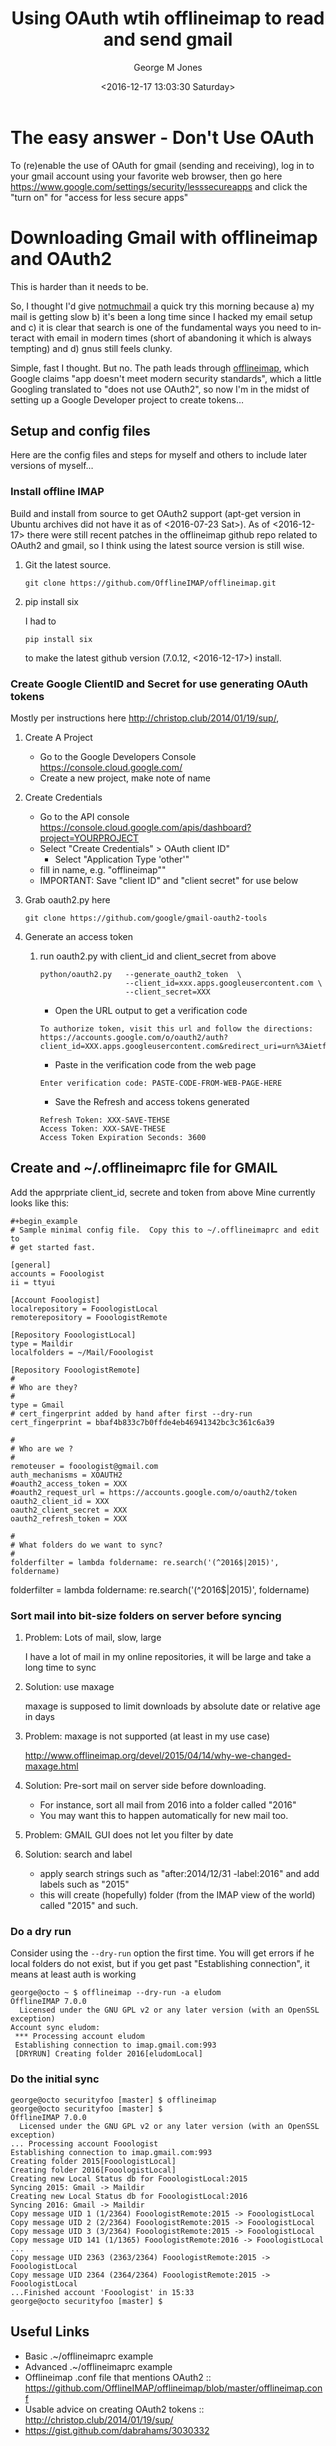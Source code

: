 #+OPTIONS: ':nil *:t -:t ::t <:t H:3 \n:nil ^:nil arch:headline
#+OPTIONS: author:t broken-links:nil c:nil creator:nil
#+OPTIONS: d:(not "LOGBOOK") date:t e:t email:nil f:t inline:t
#+OPTIONS: num:2 p:nil pri:nil prop:nil stat:t tags:t tasks:t tex:t
#+OPTIONS: timestamp:t title:t toc:t todo:t |:t
#+TITLE: Using OAuth wtih offlineimap to read and send gmail
#+DATE: <2016-12-17 13:03:30 Saturday>
#+AUTHOR: George M Jones
#+EMAIL: gmj@pobox.com
#+LANGUAGE: en
#+SELECT_TAGS: export
#+EXCLUDE_TAGS: noexport
#+CREATOR: Emacs 25.1.50.1 (Org mode 8.3.4)

* The easy answer - Don't Use OAuth
  To (re)enable the use of OAuth for gmail (sending and receiving),
  log in to your gmail account using your favorite web browser, then
  go here https://www.google.com/settings/security/lesssecureapps 
  and click the "turn on" for "access for less secure apps"
* Downloading Gmail with offlineimap and OAuth2
  This is harder than it needs to be.

  So, I thought I'd give [[https://notmuchmail.org/][notmuchmail]] a quick try this
  morning because a) my mail is getting slow b) it's been a long time
  since I hacked my email setup and c) it is clear that search
  is one of the fundamental ways you need to interact with email in
  modern times (short of abandoning it which is always tempting) and d)
  gnus still feels clunky.

  Simple, fast I thought.  But no.   The path leads through
  [[http://docs.offlineimap.org/en/latest/][offlineimap]], which Google claims "app doesn't meet modern security standards", which a little
  Googling translated to "does not use OAuth2", so now I'm in the
  midst of setting up a Google Developer project to create tokens...

** Setup and config files
   Here are the config files and steps for myself and others to include later
   versions of myself...
*** Install offline IMAP
    Build and install from source to get OAuth2 support (apt-get
    version in Ubuntu archives did not have it as of
    <2016-07-23 Sat>).  As of <2016-12-17> there were still recent
    patches in the offlineimap github repo related to OAuth2 and
    gmail, so I think using the latest source version is still wise.

**** Git the latest source.

    #+begin_example
    git clone https://github.com/OfflineIMAP/offlineimap.git
    #+end_example

**** pip install six

    I had to

    =pip install six=

    to make the latest github version (7.0.12, <2016-12-17>) install.


*** Create Google ClientID and Secret for use generating OAuth tokens
    Mostly per instructions here http://christop.club/2014/01/19/sup/, 

**** Create A Project
    - Go to the Google Developers Console
      https://console.cloud.google.com/
    - Create a new project, make note of name
**** Create Credentials
    - Go to the API console
      https://console.cloud.google.com/apis/dashboard?project=YOURPROJECT
    - Select "Create Credentials" > OAuth client ID"
      + Select "Application Type 'other'"
    - fill in name, e.g. "offlineimap""
    - IMPORTANT: Save "client ID" and "client secret" for use below
**** Grab oauth2.py here
      #+begin_example
      git clone https://github.com/google/gmail-oauth2-tools
      #+end_example

**** Generate an access token
***** run oauth2.py with client_id and client_secret from above   
    #+begin_example
    python/oauth2.py   --generate_oauth2_token  \
                       --client_id=xxx.apps.googleusercontent.com \
                       --client_secret=XXX
    #+end_example

    - Open the URL output to get a verification code
    #+begin_example
    To authorize token, visit this url and follow the directions:
    https://accounts.google.com/o/oauth2/auth?client_id=XXX.apps.googleusercontent.com&redirect_uri=urn%3Aietf%3Awg%3Aoauth%3A2.0%3Aoob&response_type=code&scope=https%3A%2F%2Fmail.google.com%2F
    #+end_example
    - Paste in the verification code from the web page
    #+begin_example
    Enter verification code: PASTE-CODE-FROM-WEB-PAGE-HERE
    #+end_example
    - Save the Refresh and access tokens generated
    #+begin_example
    Refresh Token: XXX-SAVE-TEHSE
    Access Token: XXX-SAVE-THESE
    Access Token Expiration Seconds: 3600
    #+end_example
** Create and ~/.offlineimaprc file for GMAIL
    Add the apprpriate client_id, secrete and token from above
    Mine currently looks like this:

    #+begin_example
#+begin_example
# Sample minimal config file.  Copy this to ~/.offlineimaprc and edit to
# get started fast.

[general]
accounts = Fooologist
ii = ttyui

[Account Fooologist]
localrepository = FooologistLocal
remoterepository = FooologistRemote

[Repository FooologistLocal]
type = Maildir
localfolders = ~/Mail/Fooologist

[Repository FooologistRemote]
#
# Who are they?
#
type = Gmail
# cert_fingerprint added by hand after first --dry-run
cert_fingerprint = bbaf4b833c7b0ffde4eb46941342bc3c361c6a39

#
# Who are we ?
#
remoteuser = fooologist@gmail.com
auth_mechanisms = XOAUTH2
#oauth2_access_token = XXX
#oauth2_request_url = https://accounts.google.com/o/oauth2/token
oauth2_client_id = XXX
oauth2_client_secret = XXX
oauth2_refresh_token = XXX

#
# What folders do we want to sync?
#
folderfilter = lambda foldername: re.search('(^2016$|2015)', foldername)
#+end_example
    
#
# What folders do we want to sync?
#
folderfilter = lambda foldername: re.search('(^2016$|2015)', foldername)
    #+end_example

*** Sort mail into bit-size folders on server before syncing
**** Problem: Lots of mail, slow, large
     I have a lot of mail in my online repositories, it will be large and take a long time to sync
**** Solution: use maxage
     maxage is supposed to limit downloads by absolute date or
     relative age in days
**** Problem: maxage is not supported (at least in my use case)
     http://www.offlineimap.org/devel/2015/04/14/why-we-changed-maxage.html
**** Solution: Pre-sort mail on server side before downloading.
     - For instance, sort all mail from 2016 into a folder called
       "2016"
     - You may want this to happen automatically for new mail too.
**** Problem: GMAIL GUI does not let you filter by date
**** Solution: search and label
     - apply search strings such as "after:2014/12/31 -label:2016" and add labels such as "2015"
     - this will create (hopefully) folder (from the IMAP view of the
       world) called "2015" and such.


*** Do a dry run
    Consider using the =--dry-run= option the first time. You will get
    errors if he local folders do not exist, but if you get past
    "Establishing connection", it means at least auth is working

    #+begin_example
george@octo ~ $ offlineimap --dry-run -a eludom
OfflineIMAP 7.0.0
  Licensed under the GNU GPL v2 or any later version (with an OpenSSL exception)
Account sync eludom:
 *** Processing account eludom
 Establishing connection to imap.gmail.com:993
 [DRYRUN] Creating folder 2016[eludomLocal]    
    #+end_example

    
*** Do the initial sync
    #+begin_example
george@octo securityfoo [master] $ offlineimap
george@octo securityfoo [master] $ 
OfflineIMAP 7.0.0
  Licensed under the GNU GPL v2 or any later version (with an OpenSSL exception)
... Processing account Fooologist
Establishing connection to imap.gmail.com:993
Creating folder 2015[FooologistLocal]
Creating folder 2016[FooologistLocal]
Creating new Local Status db for FooologistLocal:2015
Syncing 2015: Gmail -> Maildir
Creating new Local Status db for FooologistLocal:2016
Syncing 2016: Gmail -> Maildir
Copy message UID 1 (1/2364) FooologistRemote:2015 -> FooologistLocal
Copy message UID 2 (2/2364) FooologistRemote:2015 -> FooologistLocal
Copy message UID 3 (3/2364) FooologistRemote:2015 -> FooologistLocal
Copy message UID 141 (1/1365) FooologistRemote:2016 -> FooologistLocal
...
Copy message UID 2363 (2363/2364) FooologistRemote:2015 -> FooologistLocal
Copy message UID 2364 (2364/2364) FooologistRemote:2015 -> FooologistLocal
...Finished account 'Fooologist' in 15:33
george@octo securityfoo [master] $
    #+end_example
** Useful Links
   - Basic .~/offlineimaprc example
   - Advanced .~/offlineimaprc example
   - Offlineimap .conf file that mentions OAuth2 :: https://github.com/OfflineIMAP/offlineimap/blob/master/offlineimap.conf
   - Usable advice on creating OAuth2 tokens :: http://christop.club/2014/01/19/sup/
   - https://gist.github.com/dabrahams/3030332

* Sending Gmail with OAuth 2
  This is, at the moment <2016-12-17> and unsolved problem/work in
  progress.

  I am trying to figure out how to to convince message mode in emacs
  (smtpmail-send-it) to use OAuth for sending.
